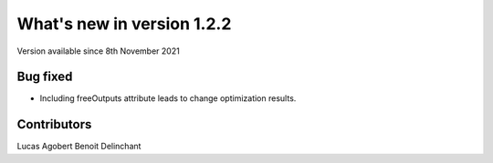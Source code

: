 What's new in version 1.2.2
===========================
Version available since 8th November 2021


Bug fixed
---------
- Including freeOutputs attribute leads to change optimization results.


Contributors
------------
Lucas Agobert
Benoit Delinchant
